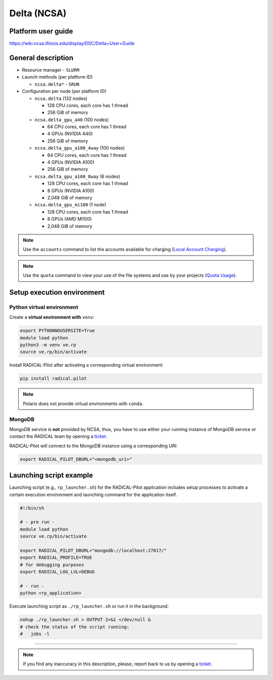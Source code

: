 ============
Delta (NCSA)
============

Platform user guide
===================

https://wiki.ncsa.illinois.edu/display/DSC/Delta+User+Guide

General description
===================

* Resource manager - ``SLURM``
* Launch methods (per platform ID)

  * ``ncsa.delta*`` - ``SRUN``

* Configuration per node (per platform ID)

  * ``ncsa.delta`` (132 nodes)

    * 128 CPU cores, each core has 1 thread
    * 256 GiB of memory

  * ``ncsa.delta_gpu_a40`` (100 nodes)

    * 64 CPU cores, each core has 1 thread
    * 4 GPUs (NVIDIA A40)
    * 256 GiB of memory

  * ``ncsa.delta_gpu_a100_4way`` (100 nodes)

    * 64 CPU cores, each core has 1 thread
    * 4 GPUs (NVIDIA A100)
    * 256 GiB of memory

  * ``ncsa.delta_gpu_a100_8way`` (6 nodes)

    * 128 CPU cores, each core has 1 thread
    * 8 GPUs (NVIDIA A100)
    * 2,048 GiB of memory

  * ``ncsa.delta_gpu_mi100`` (1 node)

    * 128 CPU cores, each core has 1 thread
    * 8 GPUs (AMD MI100)
    * 2,048 GiB of memory

.. note::

   Use the ``accounts`` command to list the accounts available for charging
   (`Local Account Charging <https://wiki.ncsa.illinois.edu/display/DSC/Delta+User+Guide#DeltaUserGuide-LocalAccountCharging>`_).

.. note::

   Use the ``quota`` command to view your use of the file systems and use by
   your projects (`Quota Usage <https://wiki.ncsa.illinois.edu/display/DSC/Delta+User+Guide#DeltaUserGuide-quotausage>`_).

Setup execution environment
===========================

Python virtual environment
--------------------------

Create a **virtual environment with** ``venv``:

.. code-block:: bash

   export PYTHONNOUSERSITE=True
   module load python
   python3 -m venv ve.rp
   source ve.rp/bin/activate

Install RADICAL-Pilot after activating a corresponding virtual environment:

.. code-block:: bash

   pip install radical.pilot

.. note::

   Polaris does not provide virtual environments with ``conda``.

MongoDB
-------

MongoDB service is **not** provided by NCSA, thus, you have to use either your
running instance of MongoDB service or contact the RADICAL team by opening a 
`ticket <https://github.com/radical-cybertools/radical.pilot/issues>`_.

RADICAL-Pilot will connect to the MongoDB instance using a corresponding URI:

.. code-block:: bash

   export RADICAL_PILOT_DBURL="<mongodb_uri>"

Launching script example
========================

Launching script (e.g., ``rp_launcher.sh``) for the RADICAL-Pilot application
includes setup processes to activate a certain execution environment and
launching command for the application itself.

.. code-block:: bash

   #!/bin/sh

   # - pre run -
   module load python
   source ve.rp/bin/activate

   export RADICAL_PILOT_DBURL="mongodb://localhost:27017/"
   export RADICAL_PROFILE=TRUE
   # for debugging purposes
   export RADICAL_LOG_LVL=DEBUG

   # - run -
   python <rp_application>

Execute launching script as ``./rp_launcher.sh`` or run it in the background:

.. code-block:: bash

   nohup ./rp_launcher.sh > OUTPUT 2>&1 </dev/null &
   # check the status of the script running:
   #   jobs -l

=====

.. note::

   If you find any inaccuracy in this description, please, report back to us
   by opening a `ticket <https://github.com/radical-cybertools/radical.pilot/issues>`_.
